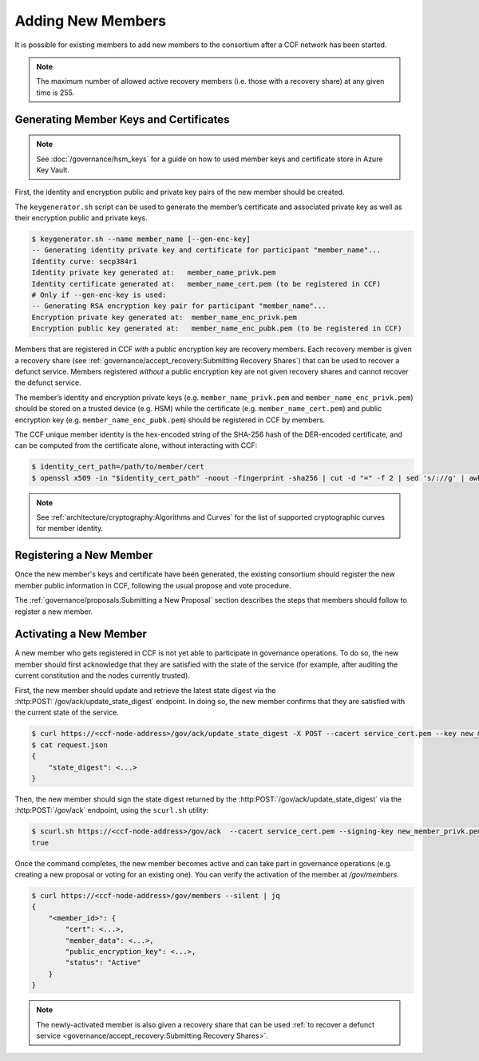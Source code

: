 Adding New Members
==================

It is possible for existing members to add new members to the consortium after a CCF network has been started.

.. note:: The maximum number of allowed active recovery members (i.e. those with a recovery share) at any given time is 255.

Generating Member Keys and Certificates
---------------------------------------

.. note:: See :doc:`/governance/hsm_keys` for a guide on how to used member keys and certificate store in Azure Key Vault.

First, the identity and encryption public and private key pairs of the new member should be created.

The ``keygenerator.sh`` script can be used to generate the member’s certificate and associated private key as well as their encryption public and private keys.

.. code-block:: bash

    $ keygenerator.sh --name member_name [--gen-enc-key]
    -- Generating identity private key and certificate for participant "member_name"...
    Identity curve: secp384r1
    Identity private key generated at:   member_name_privk.pem
    Identity certificate generated at:   member_name_cert.pem (to be registered in CCF)
    # Only if --gen-enc-key is used:
    -- Generating RSA encryption key pair for participant "member_name"...
    Encryption private key generated at:  member_name_enc_privk.pem
    Encryption public key generated at:   member_name_enc_pubk.pem (to be registered in CCF)

Members that are registered in CCF `with` a public encryption key are recovery members. Each recovery member is given a recovery share (see :ref:`governance/accept_recovery:Submitting Recovery Shares`) that can be used to recover a defunct service. Members registered `without` a public encryption key are not given recovery shares and cannot recover the defunct service.

The member’s identity and encryption private keys (e.g. ``member_name_privk.pem`` and ``member_name_enc_privk.pem``) should be stored on a trusted device (e.g. HSM) while the certificate (e.g. ``member_name_cert.pem``) and public encryption key (e.g. ``member_name_enc_pubk.pem``) should be registered in CCF by members.

The CCF unique member identity is the hex-encoded string of the SHA-256 hash of the DER-encoded certificate, and can be computed from the certificate alone, without interacting with CCF:

.. code-block:: bash

    $ identity_cert_path=/path/to/member/cert
    $ openssl x509 -in "$identity_cert_path" -noout -fingerprint -sha256 | cut -d "=" -f 2 | sed 's/://g' | awk '{print tolower($0)}'

.. note:: See :ref:`architecture/cryptography:Algorithms and Curves` for the list of supported cryptographic curves for member identity.

Registering a New Member
------------------------

Once the new member's keys and certificate have been generated, the existing consortium should register the new member public information in CCF, following the usual propose and vote procedure.

The :ref:`governance/proposals:Submitting a New Proposal` section describes the steps that members should follow to register a new member.

Activating a New Member
-----------------------

A new member who gets registered in CCF is not yet able to participate in governance operations. To do so, the new member should first acknowledge that they are satisfied with the state of the service (for example, after auditing the current constitution and the nodes currently trusted).

First, the new member should update and retrieve the latest state digest via the :http:POST:`/gov/ack/update_state_digest` endpoint. In doing so, the new member confirms that they are satisfied with the current state of the service.

.. code-block:: bash

    $ curl https://<ccf-node-address>/gov/ack/update_state_digest -X POST --cacert service_cert.pem --key new_member_privk.pem --cert new_member_cert.pem --silent | jq > request.json
    $ cat request.json
    {
        "state_digest": <...>
    }


Then, the new member should sign the state digest returned by the :http:POST:`/gov/ack/update_state_digest` via the :http:POST:`/gov/ack` endpoint, using the ``scurl.sh`` utility:

.. code-block:: bash

    $ scurl.sh https://<ccf-node-address>/gov/ack  --cacert service_cert.pem --signing-key new_member_privk.pem --signing-cert new_member_cert.pem --header "Content-Type: application/json" --data-binary @request.json
    true

Once the command completes, the new member becomes active and can take part in governance operations (e.g. creating a new proposal or voting for an existing one). You can verify the activation of the member at `/gov/members`.

.. code-block:: bash

    $ curl https://<ccf-node-address>/gov/members --silent | jq
    {
        "<member_id>": {
            "cert": <...>,
            "member_data": <...>,
            "public_encryption_key": <...>,
            "status": "Active"
        }
    }

.. note:: The newly-activated member is also given a recovery share that can be used :ref:`to recover a defunct service <governance/accept_recovery:Submitting Recovery Shares>`.
